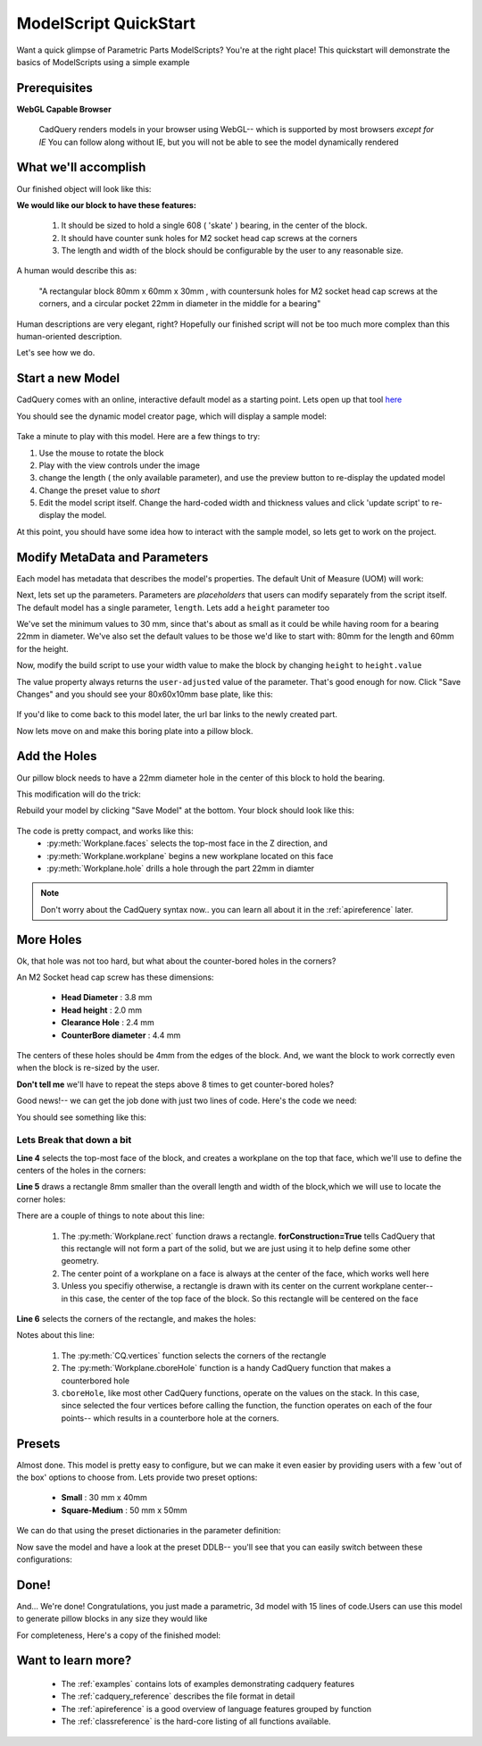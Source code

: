 
.. module:: cadfile.cadutils.cadquery

.. _quickstart:

***********************
ModelScript QuickStart
***********************

Want a quick glimpse of Parametric Parts ModelScripts?  You're at the right place!
This quickstart will demonstrate the basics of ModelScripts using a simple example

Prerequisites
=============

**WebGL Capable Browser**

        CadQuery renders models in your browser using WebGL-- which is supported by most browsers *except for IE*
        You can follow along without IE, but you will not be able to see the model dynamically rendered


What we'll accomplish
=====================

Our finished object will look like this:

..  image:: quickstart.png


**We would like our block to have these features:**

    1. It should be sized to hold a single 608 ( 'skate' ) bearing, in the center of the block.
    2. It should have counter sunk holes for M2 socket head cap screws at the corners
    3. The length and width of the block should be configurable by the user to any reasonable size.

A human would describe this as:

     "A rectangular block 80mm x 60mm x 30mm , with countersunk holes for M2 socket head cap screws
     at the corners, and a circular pocket 22mm in diameter in the middle for a bearing"

Human descriptions are very elegant, right?
Hopefully our finished script will not be too much more complex than this human-oriented description.

Let's see how we do.

Start a new Model
==================================

CadQuery comes with an online, interactive default model as a starting point.   Lets open up that tool
`here <http://www.parametricparts.com/parts/create>`_

You should see the dynamic model creator page, which will display a sample model:

        ..  image:: quickstart-1.png

Take a minute to play with this model. Here are a few things to try:

1.  Use the mouse to rotate the block
2.  Play with the view controls under the image
3.  change the length ( the only available parameter),
    and use the preview button to re-display the updated model
4.  Change the preset value to `short`
5.  Edit the model script itself. Change the hard-coded width and thickness values and click 'update script'
    to re-display the model.

At this point, you should have some idea how to interact with the sample model, so lets get to work on the project.

Modify MetaData and Parameters
==============================

Each model has metadata that describes the model's properties. The default Unit of Measure (UOM) will work:

.. code-block:: python
   :linenos:
   :emphasize-lines: 1

    UOM = "mm"


Next, lets set up the parameters.  Parameters are `placeholders` that users can modify separately from the script itself.
The default model  has a single parameter, ``length``.  Lets add a ``height`` parameter too

.. code-block:: python
   :linenos:
   :emphasize-lines: 4

    UOM = "mm"

    length = FloatParam(min=30.0,max=200.0,presets={'default':80.0,'short':30.0},desc="Length of the block")
    height =  FloatParam(min=30.0,max=200.0,presets={'default':60.0,'short':30.0},desc="Height of the block")
    thickness = 10.0

    def build():
        return Workplane("XY").box(length.value,height.value,thickness)

We've set the minimum values to 30 mm, since that's about as small as it could be while having room for a bearing 22mm
in diameter.  We've also set the default values to be those we'd like to start with: 80mm for the length and 60mm for the
height.

Now, modify the build script to use your width value to make the block  by changing ``height`` to
``height.value``

.. code-block:: python
   :linenos:
   :emphasize-lines: 3

    ...
    def build():
        return Workplane("XY").box(length.value,height.value,thickness)

The value property always returns the ``user-adjusted`` value of the parameter.  That's good enough for now.
Click "Save Changes" and you should see your 80x60x10mm base plate, like this:

        ..  image:: quickstart-2.png

If you'd like to come back to this model later, the url bar links to the newly created part.

Now lets move on and make this boring plate into a pillow block.


Add the Holes
================

Our pillow block needs to have a 22mm diameter hole in the center of this block to hold the bearing.

This modification will do the trick:

.. code-block:: python
   :linenos:
   :emphasize-lines: 3

    ...
    def build():
        return Workplane("XY").box(length.value,height.value,thickness).faces(">Z").workplane().hole(22.0)

Rebuild your model by clicking "Save Model" at the bottom. Your block should look like this:

        ..  image:: quickstart-3.png


The code is pretty compact, and works like this:
    * :py:meth:`Workplane.faces` selects the top-most face in the Z direction, and
    * :py:meth:`Workplane.workplane` begins a new workplane located on this face
    * :py:meth:`Workplane.hole` drills a hole through the part 22mm in diamter

.. note::

    Don't worry about the CadQuery syntax now.. you can learn all about it in the :ref:`apireference` later.

More Holes
============

Ok, that hole was not too hard, but what about the counter-bored holes in the corners?

An M2 Socket head cap screw has these dimensions:

  * **Head Diameter** : 3.8 mm
  * **Head height**  : 2.0 mm
  * **Clearance Hole** : 2.4 mm
  * **CounterBore diameter** : 4.4 mm

The centers of these holes should be 4mm from the edges of the block. And,
we want the block to work correctly even when the block is re-sized by the user.

**Don't tell me** we'll have to repeat the steps above 8 times to get counter-bored holes?

Good news!-- we can get the job done with just two lines of code. Here's the code we need:

.. code-block:: python
   :linenos:
   :emphasize-lines: 4-5

    ...
    def build():
        return Workplane("XY").box(length.value,height.value,thickness).faces(">Z").workplane().hole(22.0) \
            .faces(">Z").workplane() \
            .rect(length.value-8.0,height.value-8.0,forConstruction=True) \
            .vertices().cboreHole(2.4,4.4,2.1)

You should see something like this:

        ..  image:: quickstart-4.png

Lets Break that down a bit
^^^^^^^^^^^^^^^^^^^^^^^^^^


**Line 4** selects the top-most face of the block, and creates a workplane on the top that face, which we'll use to
define the centers of the holes in the corners:

.. code-block:: python
   :linenos:
   :emphasize-lines: 4

    ...
    def build():
        return Workplane("XY").box(length.value,height.value,thickness).faces(">Z").workplane().hole(22.0) \
            .faces(">Z").workplane() \
            .rect(length.value-8.0,width.value-8.0,forConstruction=True) \
            .vertices().cboreHole(2.4,4.4,2.1)


**Line 5** draws a rectangle 8mm smaller than the overall length and width of the block,which we will use to
locate the corner holes:

.. code-block:: python
   :linenos:
   :emphasize-lines: 5

    ...
    def build():
        return Workplane("XY").box(length.value,height.value,thickness).faces(">Z").workplane().hole(22.0) \
            .faces(">Z").workplane() \
            .rect(length.value-8.0,width.value-8.0,forConstruction=True) \
            .vertices().cboreHole(2.4,4.4,2.1)

There are a couple of things to note about this line:

    1. The :py:meth:`Workplane.rect` function draws a rectangle.  **forConstruction=True**
       tells CadQuery that this rectangle will not form a part of the solid,
       but we are just using it to help define some other geometry.
    2. The center point of a workplane on a face is always at the center of the face, which works well here
    3. Unless you specifiy otherwise, a rectangle is drawn with its center on the current workplane center-- in
       this case, the center of the top face of the block. So this rectangle will be centered on the face


**Line 6** selects the corners of the rectangle, and makes the holes:

.. code-block:: python
   :linenos:
   :emphasize-lines: 6

    ...
    def build():
        return Workplane("XY").box(length.value,height.value,thickness).faces(">Z").workplane().hole(22.0) \
            .faces(">Z").workplane() \
            .rect(length.value-8.0,width.value-8.0,forConstruction=True) \
            .vertices().cboreHole(2.4,4.4,2.1)

Notes about this line:

    1. The :py:meth:`CQ.vertices` function selects the corners of the rectangle
    2. The :py:meth:`Workplane.cboreHole` function is a handy CadQuery function that makes a counterbored hole
    3. ``cboreHole``, like most other CadQuery functions, operate on the values on the stack.  In this case, since
       selected the four vertices before calling the function, the function operates on each of the four points--
       which results in a counterbore hole at the corners.

Presets
===========

Almost done.  This model is pretty easy to configure, but we can make it even easier by providing users with a few
'out of the box' options to choose from.  Lets provide two preset options:

  * **Small** : 30 mm x 40mm
  * **Square-Medium**  : 50 mm x 50mm

We can do that using the preset dictionaries in the parameter definition:

.. code-block:: python
   :linenos:
   :emphasize-lines: 2-3

    ...
    length = FloatParam(min=10.0,max=500.0,presets={'default':100.0,'small':30.0,'square-medium':50},desc="Length of the box")
    height =  FloatParam(min=30.0,max=200.0,presets={'default':60.0,'small':40.0,'square-medium':50},desc="Height of the block")

Now save the model and have a look at the preset DDLB-- you'll see that you can easily switch between these
configurations:

        ..  image:: quickstart-5.png


Done!
============

And... We're done! Congratulations, you just made a parametric, 3d model with 15 lines of code.Users can use this
model to generate pillow blocks in any size they would like

For completeness, Here's a copy of the finished model:

.. code-block:: python
   :linenos:

        UOM = "mm"

        length = FloatParam(min=10.0,max=500.0,presets={'default':100.0,'small':30.0,'square-medium':50},desc="Length of the box")
        height =  FloatParam(min=30.0,max=200.0,presets={'default':60.0,'small':40.0,'square-medium':50},desc="Height of the block")

        width = 40.0
        thickness = 10.0

        def build():
            return Workplane("XY").box(length.value,height.value,thickness).faces(">Z").workplane().hole(22.0) \
                .faces(">Z").workplane() \
                .rect(length.value-8.0,height.value-8.0,forConstruction=True) \
                .vertices().cboreHole(2.4,4.4,2.1)


Want to learn more?
====================

   * The :ref:`examples` contains lots of examples demonstrating cadquery features
   * The :ref:`cadquery_reference` describes the file format in detail
   * The :ref:`apireference` is a good overview of language features grouped by function
   * The :ref:`classreference` is the hard-core listing of all functions available.